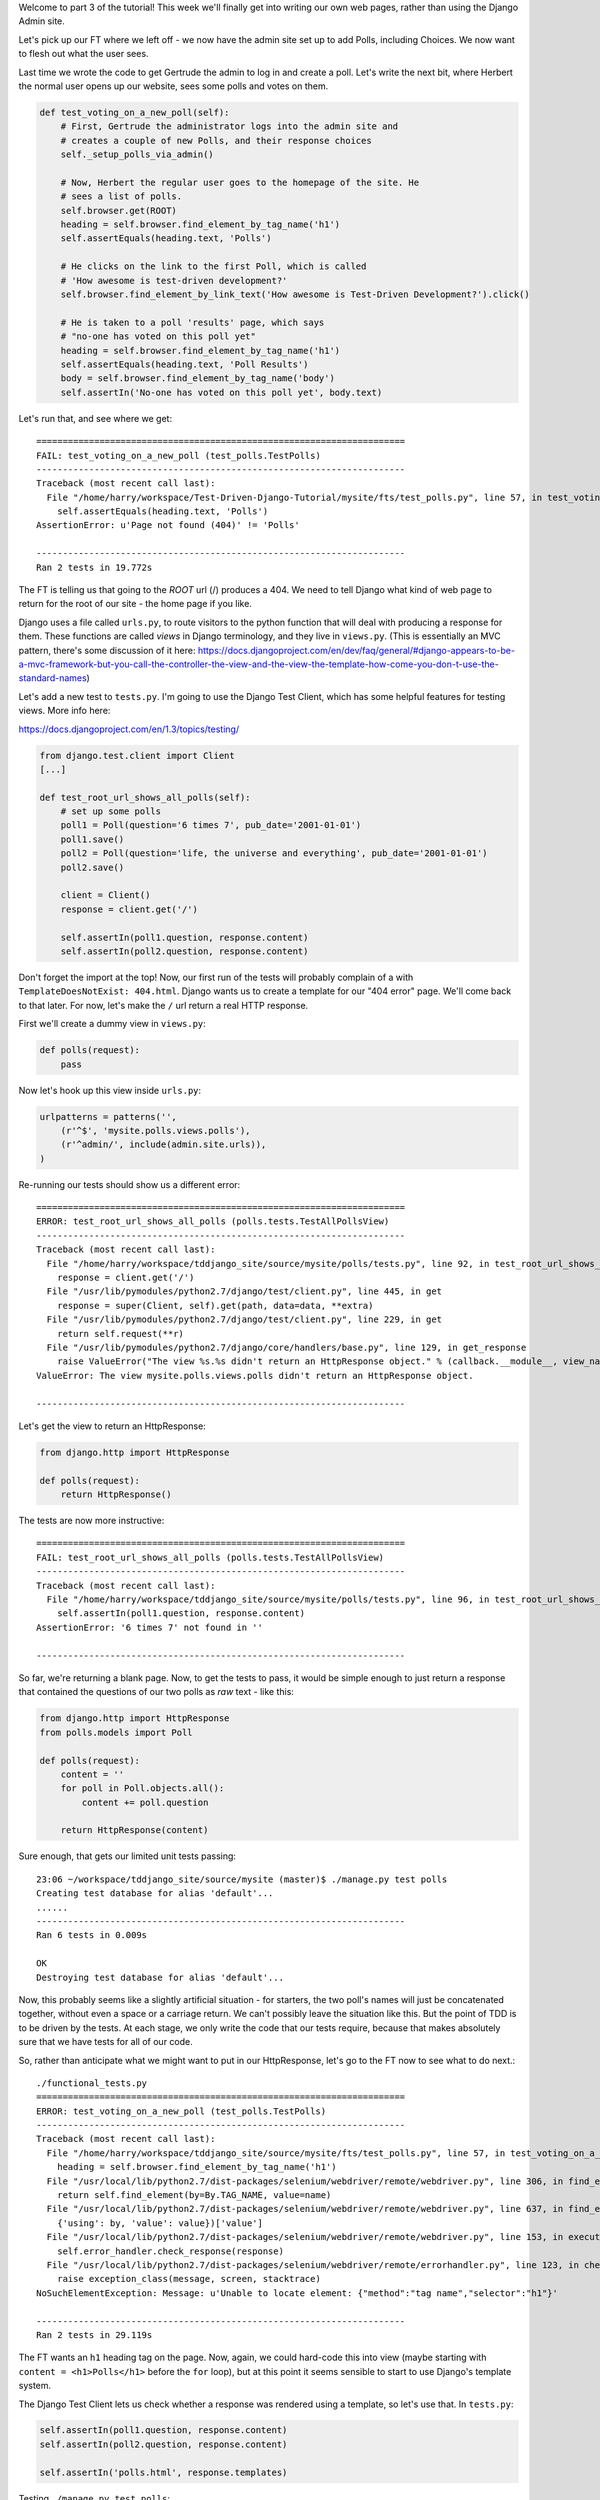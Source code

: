 Welcome to part 3 of the tutorial!  This week we'll finally get into writing
our own web pages, rather than using the Django Admin site.

Let's pick up our FT where we left off - we now have the admin site set up to
add Polls, including Choices.  We now want to flesh out what the user sees.

Last time we wrote the code to get Gertrude the admin to log in and create a 
poll.  Let's write the next bit, where Herbert the normal user opens up our
website, sees some polls and votes on them.

.. sourcecode:: python

    def test_voting_on_a_new_poll(self):
        # First, Gertrude the administrator logs into the admin site and
        # creates a couple of new Polls, and their response choices
        self._setup_polls_via_admin()

        # Now, Herbert the regular user goes to the homepage of the site. He
        # sees a list of polls.
        self.browser.get(ROOT)
        heading = self.browser.find_element_by_tag_name('h1')
        self.assertEquals(heading.text, 'Polls')

        # He clicks on the link to the first Poll, which is called
        # 'How awesome is test-driven development?'
        self.browser.find_element_by_link_text('How awesome is Test-Driven Development?').click()

        # He is taken to a poll 'results' page, which says
        # "no-one has voted on this poll yet"
        heading = self.browser.find_element_by_tag_name('h1')
        self.assertEquals(heading.text, 'Poll Results')
        body = self.browser.find_element_by_tag_name('body')
        self.assertIn('No-one has voted on this poll yet', body.text)

Let's run that, and see where we get::

    ======================================================================
    FAIL: test_voting_on_a_new_poll (test_polls.TestPolls)
    ----------------------------------------------------------------------
    Traceback (most recent call last):
      File "/home/harry/workspace/Test-Driven-Django-Tutorial/mysite/fts/test_polls.py", line 57, in test_voting_on_a_new_poll
        self.assertEquals(heading.text, 'Polls')
    AssertionError: u'Page not found (404)' != 'Polls'

    ----------------------------------------------------------------------
    Ran 2 tests in 19.772s


The FT is telling us that going to the `ROOT` url (/) produces a 404. We need to tell
Django what kind of web page to return for the root of our site - the home page if 
you like.

Django uses a file called ``urls.py``, to route visitors to the python function that
will deal with producing a response for them.  These functions are called `views` in
Django terminology, and they live in ``views.py``. (This is essentially an MVC pattern, there's some discussion of it here: https://docs.djangoproject.com/en/dev/faq/general/#django-appears-to-be-a-mvc-framework-but-you-call-the-controller-the-view-and-the-view-the-template-how-come-you-don-t-use-the-standard-names) 

Let's add a new test to ``tests.py``.  I'm going to use the Django Test Client, which
has some helpful features for testing views.  More info here:

https://docs.djangoproject.com/en/1.3/topics/testing/

.. sourcecode:: python

    from django.test.client import Client
    [...]

    def test_root_url_shows_all_polls(self):
        # set up some polls
        poll1 = Poll(question='6 times 7', pub_date='2001-01-01')
        poll1.save()
        poll2 = Poll(question='life, the universe and everything', pub_date='2001-01-01')
        poll2.save()

        client = Client()
        response = client.get('/')

        self.assertIn(poll1.question, response.content)
        self.assertIn(poll2.question, response.content)

Don't forget the import at the top!  Now, our first run of the tests will probably 
complain of a with ``TemplateDoesNotExist: 404.html``.  Django wants us to create a
template for our "404 error" page.  We'll come back to that later.  For now, let's
make the ``/`` url return a real HTTP response.
 
First we'll create a dummy view in ``views.py``:

.. sourcecode:: python

    def polls(request):
        pass

Now let's hook up this view inside ``urls.py``:

.. sourcecode:: python

    urlpatterns = patterns('',
        (r'^$', 'mysite.polls.views.polls'),
        (r'^admin/', include(admin.site.urls)),
    )

Re-running our tests should show us a different error::

    ======================================================================
    ERROR: test_root_url_shows_all_polls (polls.tests.TestAllPollsView)
    ----------------------------------------------------------------------
    Traceback (most recent call last):
      File "/home/harry/workspace/tddjango_site/source/mysite/polls/tests.py", line 92, in test_root_url_shows_all_polls
        response = client.get('/')
      File "/usr/lib/pymodules/python2.7/django/test/client.py", line 445, in get
        response = super(Client, self).get(path, data=data, **extra)
      File "/usr/lib/pymodules/python2.7/django/test/client.py", line 229, in get
        return self.request(**r)
      File "/usr/lib/pymodules/python2.7/django/core/handlers/base.py", line 129, in get_response
        raise ValueError("The view %s.%s didn't return an HttpResponse object." % (callback.__module__, view_name))
    ValueError: The view mysite.polls.views.polls didn't return an HttpResponse object.

    ----------------------------------------------------------------------

Let's get the view to return an HttpResponse:

.. sourcecode:: python

    from django.http import HttpResponse

    def polls(request):
        return HttpResponse()

The tests are now more instructive::

    ======================================================================
    FAIL: test_root_url_shows_all_polls (polls.tests.TestAllPollsView)
    ----------------------------------------------------------------------
    Traceback (most recent call last):
      File "/home/harry/workspace/tddjango_site/source/mysite/polls/tests.py", line 96, in test_root_url_shows_all_polls
        self.assertIn(poll1.question, response.content)
    AssertionError: '6 times 7' not found in ''

    ----------------------------------------------------------------------

So far, we're returning a blank page.  Now, to get the tests to pass, it would
be simple enough to just return a response that contained the questions of our two
polls as `raw` text - like this:

.. sourcecode:: python

    from django.http import HttpResponse
    from polls.models import Poll

    def polls(request):
        content = ''
        for poll in Poll.objects.all():
            content += poll.question

        return HttpResponse(content)

Sure enough, that gets our limited unit tests passing::

    23:06 ~/workspace/tddjango_site/source/mysite (master)$ ./manage.py test polls
    Creating test database for alias 'default'...
    ......
    ----------------------------------------------------------------------
    Ran 6 tests in 0.009s

    OK
    Destroying test database for alias 'default'...


Now, this probably seems like a slightly artificial situation - for starters, the two
poll's names will just be concatenated together, without even a space or a carriage
return. We can't possibly leave the situation like this.  But the point of TDD is to
be driven by the tests.  At each stage, we only write the code that our tests require,
because that makes absolutely sure that we have tests for all of our code.

So, rather than anticipate what we might want to put in our HttpResponse, let's go to the FT now to see what to do next.::

    ./functional_tests.py
    ======================================================================
    ERROR: test_voting_on_a_new_poll (test_polls.TestPolls)
    ----------------------------------------------------------------------
    Traceback (most recent call last):
      File "/home/harry/workspace/tddjango_site/source/mysite/fts/test_polls.py", line 57, in test_voting_on_a_new_poll
        heading = self.browser.find_element_by_tag_name('h1')
      File "/usr/local/lib/python2.7/dist-packages/selenium/webdriver/remote/webdriver.py", line 306, in find_element_by_tag_name
        return self.find_element(by=By.TAG_NAME, value=name)
      File "/usr/local/lib/python2.7/dist-packages/selenium/webdriver/remote/webdriver.py", line 637, in find_element
        {'using': by, 'value': value})['value']
      File "/usr/local/lib/python2.7/dist-packages/selenium/webdriver/remote/webdriver.py", line 153, in execute
        self.error_handler.check_response(response)
      File "/usr/local/lib/python2.7/dist-packages/selenium/webdriver/remote/errorhandler.py", line 123, in check_response
        raise exception_class(message, screen, stacktrace)
    NoSuchElementException: Message: u'Unable to locate element: {"method":"tag name","selector":"h1"}' 

    ----------------------------------------------------------------------
    Ran 2 tests in 29.119s


The FT wants an ``h1`` heading tag on the page.  Now, again, we could hard-code this
into view (maybe starting with ``content = <h1>Polls</h1>`` before the ``for`` loop),
but at this point it seems sensible to start to use Django's template system.

The Django Test Client lets us check whether a response was rendered using a template,
so let's use that.  In ``tests.py``:

.. sourcecode:: python

        self.assertIn(poll1.question, response.content)
        self.assertIn(poll2.question, response.content)

        self.assertIn('polls.html', response.templates)

Testing ``./manage.py test polls``::
 
    ======================================================================
    FAIL: test_root_url_shows_all_polls (polls.tests.TestAllPollsView)
    ----------------------------------------------------------------------
    Traceback (most recent call last):
      File "/home/harry/workspace/tddjango_site/source/mysite/polls/tests.py", line 97, in test_root_url_shows_all_polls
        self.assertIn('polls.html', response.templates)
    AssertionError: 'polls.html' not found in []

    ----------------------------------------------------------------------
    Ran 6 tests in 0.009s

So let's now create our template::

    mkdir mysite/polls/templates
    touch mysite/polls/templates/polls.html

Edit it with your favourite editor, 
    
    


